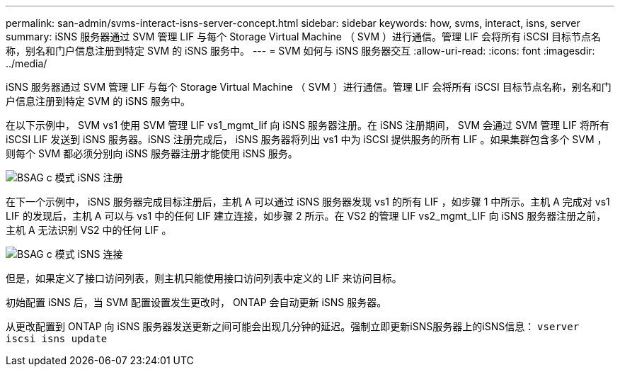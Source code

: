 ---
permalink: san-admin/svms-interact-isns-server-concept.html 
sidebar: sidebar 
keywords: how, svms, interact, isns, server 
summary: iSNS 服务器通过 SVM 管理 LIF 与每个 Storage Virtual Machine （ SVM ）进行通信。管理 LIF 会将所有 iSCSI 目标节点名称，别名和门户信息注册到特定 SVM 的 iSNS 服务中。 
---
= SVM 如何与 iSNS 服务器交互
:allow-uri-read: 
:icons: font
:imagesdir: ../media/


[role="lead"]
iSNS 服务器通过 SVM 管理 LIF 与每个 Storage Virtual Machine （ SVM ）进行通信。管理 LIF 会将所有 iSCSI 目标节点名称，别名和门户信息注册到特定 SVM 的 iSNS 服务中。

在以下示例中， SVM vs1 使用 SVM 管理 LIF vs1_mgmt_lif 向 iSNS 服务器注册。在 iSNS 注册期间， SVM 会通过 SVM 管理 LIF 将所有 iSCSI LIF 发送到 iSNS 服务器。iSNS 注册完成后， iSNS 服务器将列出 vs1 中为 iSCSI 提供服务的所有 LIF 。如果集群包含多个 SVM ，则每个 SVM 都必须分别向 iSNS 服务器注册才能使用 iSNS 服务。

image::../media/bsag_c-mode_iSNS_register.png[BSAG c 模式 iSNS 注册]

在下一个示例中， iSNS 服务器完成目标注册后，主机 A 可以通过 iSNS 服务器发现 vs1 的所有 LIF ，如步骤 1 中所示。主机 A 完成对 vs1 LIF 的发现后，主机 A 可以与 vs1 中的任何 LIF 建立连接，如步骤 2 所示。在 VS2 的管理 LIF vs2_mgmt_LIF 向 iSNS 服务器注册之前，主机 A 无法识别 VS2 中的任何 LIF 。

image::../media/bsag_c-mode_iSNS_connect.png[BSAG c 模式 iSNS 连接]

但是，如果定义了接口访问列表，则主机只能使用接口访问列表中定义的 LIF 来访问目标。

初始配置 iSNS 后，当 SVM 配置设置发生更改时， ONTAP 会自动更新 iSNS 服务器。

从更改配置到 ONTAP 向 iSNS 服务器发送更新之间可能会出现几分钟的延迟。强制立即更新iSNS服务器上的iSNS信息： `vserver iscsi isns update`
